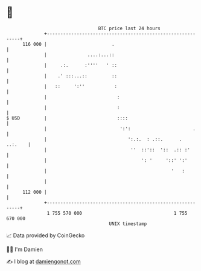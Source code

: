 * 👋

#+begin_example
                                     BTC price last 24 hours                    
                 +------------------------------------------------------------+ 
         116 000 |                        .                                   | 
                 |               ....:...::                                   | 
                 |     .:.      :''''   ' ::                                  | 
                 |    .' :::...::         ::                                  | 
                 |   ::     ':''           :                                  | 
                 |                          :                                 | 
                 |                          :                                 | 
   $ USD         |                          ::::                              | 
                 |                           ':':                       .     | 
                 |                              ':.:.  : .::.      .  ..:.    | 
                 |                               ''  ::'::  '::  .:: :'       | 
                 |                                   ': '     '::' ':'        | 
                 |                                              '   :         | 
                 |                                                            | 
         112 000 |                                                            | 
                 +------------------------------------------------------------+ 
                  1 755 570 000                                  1 755 670 000  
                                         UNIX timestamp                         
#+end_example
📈 Data provided by CoinGecko

🧑‍💻 I'm Damien

✍️ I blog at [[https://www.damiengonot.com][damiengonot.com]]
